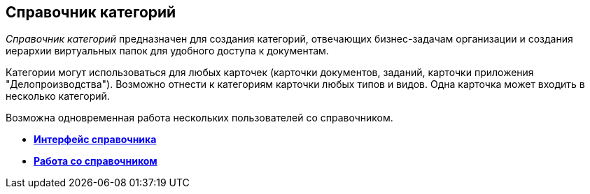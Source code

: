 [[ariaid-title1]]
== Справочник категорий

[.dfn .term]_Справочник категорий_ предназначен для создания категорий, отвечающих бизнес-задачам организации и создания иерархии виртуальных папок для удобного доступа к документам.

Категории могут использоваться для любых карточек (карточки документов, заданий, карточки приложения "Делопроизводства"). Возможно отнести к категориям карточки любых типов и видов. Одна карточка может входить в несколько категорий.

Возможна одновременная работа нескольких пользователей со справочником.

* *xref:../pages/cat_Interface.adoc[Интерфейс справочника]* +
* *xref:../pages/cat_Work.adoc[Работа со справочником]* +
